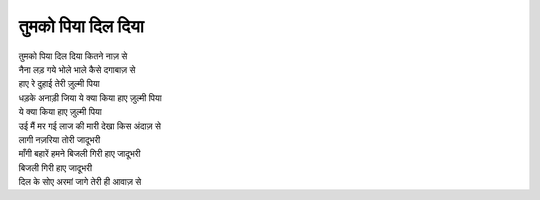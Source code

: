 तुमको पिया दिल दिया
=====================

| तुमको पिया दिल दिया कितने नाज़ से
| नैना लड़ गये भोले भाले कैसे दगाबाज़ से

| हाए रे दुहाई तेरी ज़ुल्मी पिया
| धड़के अनाड़ी जिया ये क्या किया हाए ज़ुल्मी पिया
| ये क्या किया हाए ज़ुल्मी पिया
| उई मैं मर गई लाज की मारी देखा किस अंदाज़ से

| लागी नज़रिया तोरी जादूभरी
| माँगी बहारें हमने बिजली गिरी हाए जादूभरी
| बिजली गिरी हाए जादूभरी
| दिल के सोए अरमां जागे तेरी ही आवाज़ से
